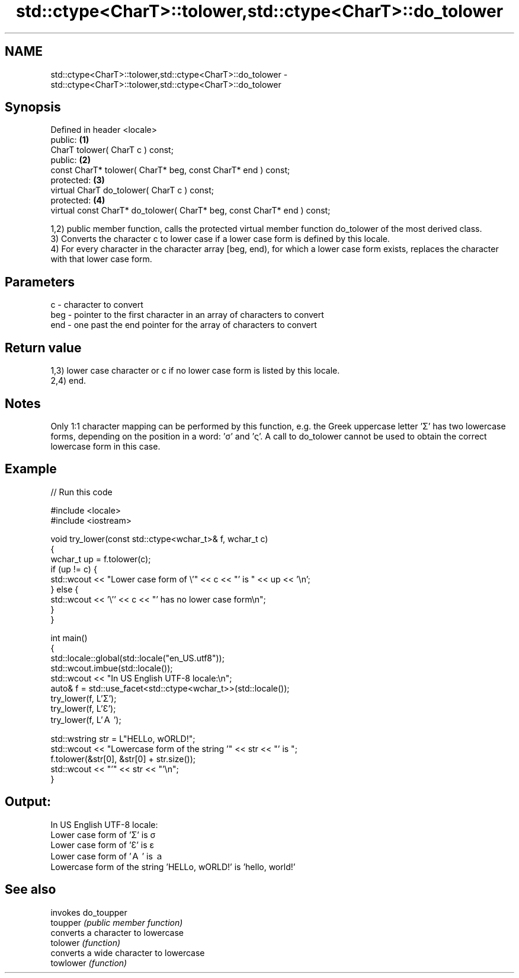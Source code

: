 .TH std::ctype<CharT>::tolower,std::ctype<CharT>::do_tolower 3 "2020.03.24" "http://cppreference.com" "C++ Standard Libary"
.SH NAME
std::ctype<CharT>::tolower,std::ctype<CharT>::do_tolower \- std::ctype<CharT>::tolower,std::ctype<CharT>::do_tolower

.SH Synopsis

  Defined in header <locale>
  public:                                                                \fB(1)\fP
  CharT tolower( CharT c ) const;
  public:                                                                \fB(2)\fP
  const CharT* tolower( CharT* beg, const CharT* end ) const;
  protected:                                                             \fB(3)\fP
  virtual CharT do_tolower( CharT c ) const;
  protected:                                                             \fB(4)\fP
  virtual const CharT* do_tolower( CharT* beg, const CharT* end ) const;

  1,2) public member function, calls the protected virtual member function do_tolower of the most derived class.
  3) Converts the character c to lower case if a lower case form is defined by this locale.
  4) For every character in the character array [beg, end), for which a lower case form exists, replaces the character with that lower case form.

.SH Parameters


  c   - character to convert
  beg - pointer to the first character in an array of characters to convert
  end - one past the end pointer for the array of characters to convert


.SH Return value

  1,3) lower case character or c if no lower case form is listed by this locale.
  2,4) end.

.SH Notes

  Only 1:1 character mapping can be performed by this function, e.g. the Greek uppercase letter 'Σ' has two lowercase forms, depending on the position in a word: 'σ' and 'ς'. A call to do_tolower cannot be used to obtain the correct lowercase form in this case.

.SH Example

  
// Run this code

    #include <locale>
    #include <iostream>

    void try_lower(const std::ctype<wchar_t>& f, wchar_t c)
    {
        wchar_t up = f.tolower(c);
        if (up != c) {
            std::wcout << "Lower case form of \\'" << c << "' is " << up << '\\n';
        } else {
            std::wcout << '\\'' << c << "' has no lower case form\\n";
        }
    }

    int main()
    {
        std::locale::global(std::locale("en_US.utf8"));
        std::wcout.imbue(std::locale());
        std::wcout << "In US English UTF-8 locale:\\n";
        auto& f = std::use_facet<std::ctype<wchar_t>>(std::locale());
        try_lower(f, L'Σ');
        try_lower(f, L'Ɛ');
        try_lower(f, L'Ａ');

        std::wstring str = L"HELLo, wORLD!";
        std::wcout << "Lowercase form of the string '" << str << "' is ";
        f.tolower(&str[0], &str[0] + str.size());
        std::wcout << "'" << str << "'\\n";
    }

.SH Output:

    In US English UTF-8 locale:
    Lower case form of 'Σ' is σ
    Lower case form of 'Ɛ' is ɛ
    Lower case form of 'Ａ' is ａ
    Lowercase form of the string 'HELLo, wORLD!' is 'hello, world!'


.SH See also


           invokes do_toupper
  toupper  \fI(public member function)\fP
           converts a character to lowercase
  tolower  \fI(function)\fP
           converts a wide character to lowercase
  towlower \fI(function)\fP




